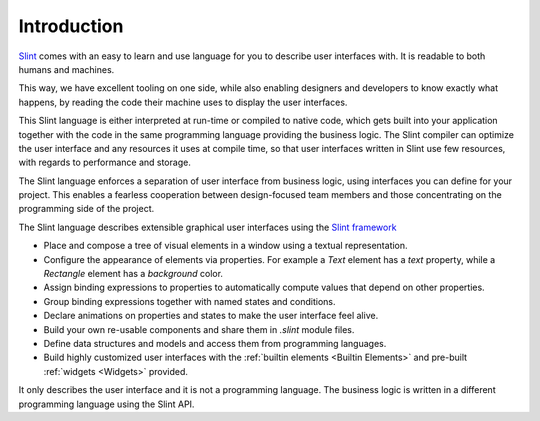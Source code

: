 .. Copyright © SixtyFPS GmbH <info@slint.dev>
.. SPDX-License-Identifier: MIT

Introduction
============

`Slint <https://slint.dev>`_ comes with an easy to learn and use language for you to describe user
interfaces with. It is readable to both humans and machines.

This way, we have excellent tooling on one side, while also enabling
designers and developers to know exactly what happens, by reading the code
their machine uses to display the user interfaces.

This Slint language is either interpreted at run-time or compiled to native
code, which gets built into your application together with the code in the same
programming language providing the business logic. The Slint compiler can
optimize the user interface and any resources it uses at compile time, so
that user interfaces written in Slint use few resources, with regards to
performance and storage.

The Slint language enforces a separation of user interface from business logic,
using interfaces you can define for your project. This enables a fearless
cooperation between design-focused team members and those concentrating on the programming
side of the project.


The Slint language describes extensible graphical user interfaces using the
`Slint framework <https://slint.dev>`_

- Place and compose a tree of visual elements in a window using a textual representation.
- Configure the appearance of elements via properties. For example a `Text` element has a `text`
  property, while a `Rectangle` element has a `background` color.
- Assign binding expressions to properties to automatically compute values that depend on other properties.
- Group binding expressions together with named states and conditions.
- Declare animations on properties and states to make the user interface feel alive.
- Build your own re-usable components and share them in `.slint` module files.
- Define data structures and models and access them from programming languages.
- Build highly customized user interfaces with the :ref:`builtin elements <Builtin Elements>`
  and pre-built :ref:`widgets <Widgets>` provided.

It only describes the user interface and it is not a programming language. The business
logic is written in a different programming language using the Slint API.
